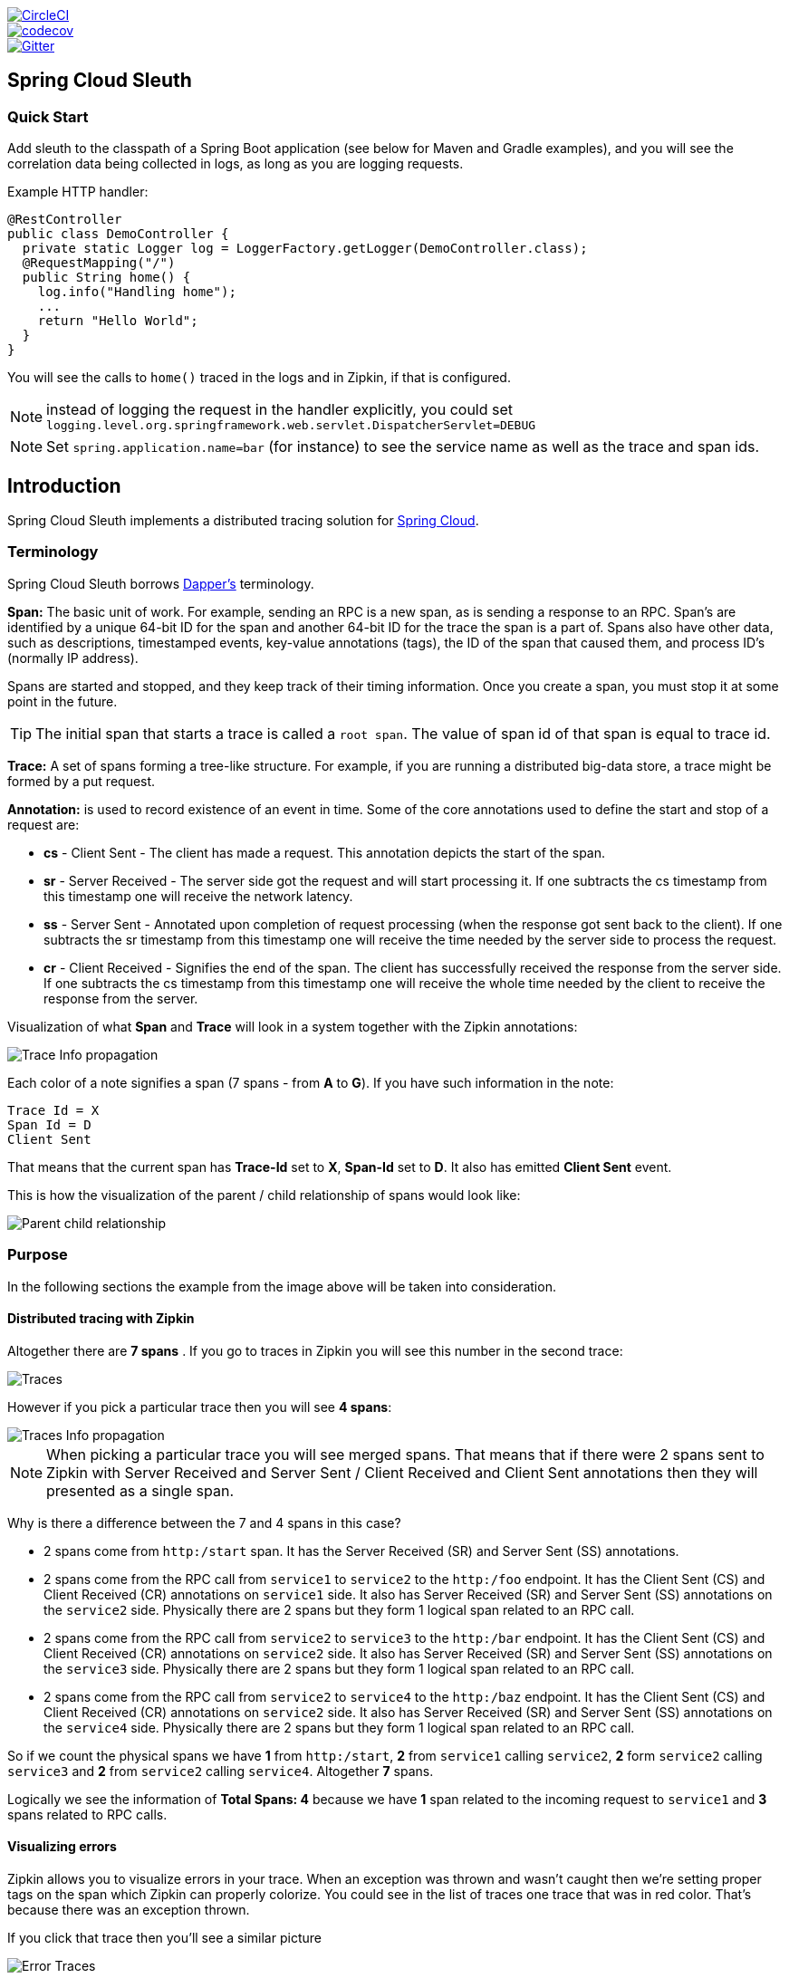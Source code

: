 // Do not edit this file (e.g. go instead to src/main/asciidoc)

:jdkversion: 1.8
:github-tag: master
:github-repo: spring-cloud/spring-cloud-sleuth

:github-raw: https://raw.githubusercontent.com/{github-repo}/{github-tag}
:github-code: https://github.com/{github-repo}/tree/{github-tag}

image::https://circleci.com/gh/spring-cloud/spring-cloud-sleuth.svg?style=svg["CircleCI", link="https://circleci.com/gh/spring-cloud/spring-cloud-sleuth"]
image::https://codecov.io/gh/spring-cloud/spring-cloud-sleuth/branch/master/graph/badge.svg["codecov", link="https://codecov.io/gh/spring-cloud/spring-cloud-sleuth"]
image::https://badges.gitter.im/spring-cloud/spring-cloud-sleuth.svg[Gitter, link="https://gitter.im/spring-cloud/spring-cloud-sleuth?utm_source=badge&utm_medium=badge&utm_campaign=pr-badge&utm_content=badge"]
== Spring Cloud Sleuth

=== Quick Start

Add sleuth to the classpath of a Spring Boot application (see below
for Maven and Gradle examples), and you will see the correlation data being
collected in logs, as long as you are logging requests.

Example HTTP handler:

[source,java]
----
@RestController
public class DemoController {
  private static Logger log = LoggerFactory.getLogger(DemoController.class);
  @RequestMapping("/")
  public String home() {
    log.info("Handling home");
    ...
    return "Hello World";
  }
}
----

You will see the calls to `home()` traced in the logs and in Zipkin, if that is configured.

NOTE: instead of logging the request in the handler explicitly, you
could set `logging.level.org.springframework.web.servlet.DispatcherServlet=DEBUG`

NOTE: Set `spring.application.name=bar` (for instance) to see the
service name as well as the trace and span ids.

:branch: master

== Introduction

Spring Cloud Sleuth implements a distributed tracing solution for http://cloud.spring.io[Spring Cloud].

=== Terminology

Spring Cloud Sleuth borrows http://research.google.com/pubs/pub36356.html[Dapper's] terminology.

*Span:* The basic unit of work. For example, sending an RPC is a new span, as is sending a response to an
RPC. Span's are identified by a unique 64-bit ID for the span and another 64-bit ID for the trace the span
is a part of.  Spans also have other data, such as descriptions, timestamped events, key-value
annotations (tags), the ID of the span that caused them, and process ID's (normally IP address).

Spans are started and stopped, and they keep track of their timing information.  Once you create a
span, you must stop it at some point in the future.

TIP: The initial span that starts a trace is called a `root span`. The value of span id
of that span is equal to trace id.

*Trace:* A set of spans forming a tree-like structure.  For example, if you are running a distributed
big-data store, a trace might be formed by a put request.

*Annotation:*  is used to record existence of an event in time. Some of the core annotations used to define
the start and stop of a request are:

    - *cs* - Client Sent - The client has made a request. This annotation depicts the start of the span.
    - *sr* - Server Received -  The server side got the request and will start processing it.
    If one subtracts the cs timestamp from this timestamp one will receive the network latency.
    - *ss* - Server Sent -  Annotated upon completion of request processing (when the response
    got sent back to the client). If one subtracts the sr timestamp from this timestamp one
    will receive the time needed by the server side to process the request.
    - *cr* - Client Received - Signifies the end of the span. The client has successfully received the
    response from the server side. If one subtracts the cs timestamp from this timestamp one
    will receive the whole time needed by the client to receive the response from the server.

Visualization of what *Span* and *Trace* will look in a system together with the Zipkin annotations:

image::https://raw.githubusercontent.com/spring-cloud/spring-cloud-sleuth/{branch}/docs/src/main/asciidoc/images/trace-id.png[Trace Info propagation]

Each color of a note signifies a span (7 spans - from *A* to *G*). If you have such information in the note:

[source]
Trace Id = X
Span Id = D
Client Sent

That means that the current span has *Trace-Id* set to *X*, *Span-Id* set to *D*. It also has emitted
 *Client Sent* event.

This is how the visualization of the parent / child relationship of spans would look like:

image::https://raw.githubusercontent.com/spring-cloud/spring-cloud-sleuth/{branch}/docs/src/main/asciidoc/images/parents.png[Parent child relationship]

=== Purpose

In the following sections the example from the image above will be taken into consideration.

==== Distributed tracing with Zipkin

Altogether there are *7 spans* . If you go to traces in Zipkin you will see this number in the second trace:

image::https://raw.githubusercontent.com/spring-cloud/spring-cloud-sleuth/{branch}/docs/src/main/asciidoc/images/zipkin-traces.png[Traces]

However if you pick a particular trace then you will see *4 spans*:

image::https://raw.githubusercontent.com/spring-cloud/spring-cloud-sleuth/{branch}/docs/src/main/asciidoc/images/zipkin-ui.png[Traces Info propagation]

NOTE: When picking a particular trace you will see merged spans. That means that if there were 2 spans sent to
Zipkin with Server Received and Server Sent / Client Received and Client Sent
annotations then they will presented as a single span.

Why is there a difference between the 7 and 4 spans in this case?

    - 2 spans come from `http:/start` span. It has the Server Received (SR) and Server Sent (SS) annotations.
    - 2 spans come from the RPC call from `service1` to `service2` to the `http:/foo` endpoint. It has the Client Sent (CS)
     and Client Received (CR) annotations on `service1` side. It also has Server Received (SR) and Server Sent (SS) annotations
     on the `service2` side. Physically there are 2 spans but they form 1 logical span related to an RPC call.
    - 2 spans come from the RPC call from `service2` to `service3` to the `http:/bar` endpoint. It has the Client Sent (CS)
     and Client Received (CR) annotations on `service2` side. It also has Server Received (SR) and Server Sent (SS) annotations
     on the `service3` side. Physically there are 2 spans but they form 1 logical span related to an RPC call.
    - 2 spans come from the RPC call from `service2` to `service4` to the `http:/baz` endpoint. It has the Client Sent (CS)
     and Client Received (CR) annotations on `service2` side. It also has Server Received (SR) and Server Sent (SS) annotations
     on the `service4` side. Physically there are 2 spans but they form 1 logical span related to an RPC call.

So if we count the physical spans we have *1* from `http:/start`, *2* from `service1` calling `service2`, *2* form `service2`
calling `service3` and *2* from `service2` calling `service4`. Altogether *7* spans.

Logically we see the information of *Total Spans: 4* because we have *1* span related to the incoming request
to `service1` and *3* spans related to RPC calls.

==== Visualizing errors

Zipkin allows you to visualize errors in your trace. When an exception was thrown and wasn't caught then we're
setting proper tags on the span which Zipkin can properly colorize. You could see in the list of traces one
  trace that was in red color. That's because there was an exception thrown.

If you click that trace then you'll see a similar picture

image::https://raw.githubusercontent.com/spring-cloud/spring-cloud-sleuth/{branch}/docs/src/main/asciidoc/images/zipkin-error-traces.png[Error Traces]

Then if you click on one of the spans you'll see the following

image::https://raw.githubusercontent.com/spring-cloud/spring-cloud-sleuth/{branch}/docs/src/main/asciidoc/images/zipkin-error-trace-screenshot.png[Error Traces Info propagation]

As you can see you can easily see the reason for an error and the whole stacktrace related to it.

==== Live examples

.Click Pivotal Web Services icon to see it live!
[caption="Click Pivotal Web Services icon to see it live!"]
image::https://raw.githubusercontent.com/spring-cloud/spring-cloud-sleuth/{branch}/docs/src/main/asciidoc/images/pws.png["Zipkin deployed on Pivotal Web Services", link="http://docssleuth-zipkin-server.cfapps.io/", width=150, height=74]

The dependency graph in Zipkin would look like this:

image::https://raw.githubusercontent.com/spring-cloud/spring-cloud-sleuth/{branch}/docs/src/main/asciidoc/images/dependencies.png[Dependencies]

.Click Pivotal Web Services icon to see it live!
[caption="Click Pivotal Web Services icon to see it live!"]
image::https://raw.githubusercontent.com/spring-cloud/spring-cloud-sleuth/{branch}/docs/src/main/asciidoc/images/pws.png["Zipkin deployed on Pivotal Web Services", link="http://docssleuth-zipkin-server.cfapps.io/dependency", width=150, height=74]


==== Log correlation

When grepping the logs of those four applications by trace id equal to e.g. `2485ec27856c56f4` one would get the following:

[source]
service1.log:2016-02-26 11:15:47.561  INFO [service1,2485ec27856c56f4,2485ec27856c56f4,true] 68058 --- [nio-8081-exec-1] i.s.c.sleuth.docs.service1.Application   : Hello from service1. Calling service2
service2.log:2016-02-26 11:15:47.710  INFO [service2,2485ec27856c56f4,9aa10ee6fbde75fa,true] 68059 --- [nio-8082-exec-1] i.s.c.sleuth.docs.service2.Application   : Hello from service2. Calling service3 and then service4
service3.log:2016-02-26 11:15:47.895  INFO [service3,2485ec27856c56f4,1210be13194bfe5,true] 68060 --- [nio-8083-exec-1] i.s.c.sleuth.docs.service3.Application   : Hello from service3
service2.log:2016-02-26 11:15:47.924  INFO [service2,2485ec27856c56f4,9aa10ee6fbde75fa,true] 68059 --- [nio-8082-exec-1] i.s.c.sleuth.docs.service2.Application   : Got response from service3 [Hello from service3]
service4.log:2016-02-26 11:15:48.134  INFO [service4,2485ec27856c56f4,1b1845262ffba49d,true] 68061 --- [nio-8084-exec-1] i.s.c.sleuth.docs.service4.Application   : Hello from service4
service2.log:2016-02-26 11:15:48.156  INFO [service2,2485ec27856c56f4,9aa10ee6fbde75fa,true] 68059 --- [nio-8082-exec-1] i.s.c.sleuth.docs.service2.Application   : Got response from service4 [Hello from service4]
service1.log:2016-02-26 11:15:48.182  INFO [service1,2485ec27856c56f4,2485ec27856c56f4,true] 68058 --- [nio-8081-exec-1] i.s.c.sleuth.docs.service1.Application   : Got response from service2 [Hello from service2, response from service3 [Hello from service3] and from service4 [Hello from service4]]

If you're using a log aggregating tool like https://www.elastic.co/products/kibana[Kibana],
http://www.splunk.com/[Splunk] etc. you can order the events that took place. An example of
Kibana would look like this:

image::https://raw.githubusercontent.com/spring-cloud/spring-cloud-sleuth/{branch}/docs/src/main/asciidoc/images/kibana.png[Log correlation with Kibana]

If you want to use https://www.elastic.co/guide/en/logstash/current/index.html[Logstash] here is the Grok pattern for Logstash:

[source]
filter {
       # pattern matching logback pattern
       grok {
              match => { "message" => "%{TIMESTAMP_ISO8601:timestamp}\s+%{LOGLEVEL:severity}\s+\[%{DATA:service},%{DATA:trace},%{DATA:span},%{DATA:exportable}\]\s+%{DATA:pid}\s+---\s+\[%{DATA:thread}\]\s+%{DATA:class}\s+:\s+%{GREEDYDATA:rest}" }
       }
}

NOTE: If you want to use Grok together with the logs from Cloud Foundry you have to use this pattern:
[source]
filter {
       # pattern matching logback pattern
       grok {
              match => { "message" => "(?m)OUT\s+%{TIMESTAMP_ISO8601:timestamp}\s+%{LOGLEVEL:severity}\s+\[%{DATA:service},%{DATA:trace},%{DATA:span},%{DATA:exportable}\]\s+%{DATA:pid}\s+---\s+\[%{DATA:thread}\]\s+%{DATA:class}\s+:\s+%{GREEDYDATA:rest}" }
       }
}

===== JSON Logback with Logstash

Often you do not want to store your logs in a text file but in a JSON file that Logstash can immediately pick. To do that you have to do the following (for readability
we're passing the dependencies in the `groupId:artifactId:version` notation.

*Dependencies setup*

- Ensure that Logback is on the classpath (`ch.qos.logback:logback-core`)
- Add Logstash Logback encode - example for version `4.6` : `net.logstash.logback:logstash-logback-encoder:4.6`

*Logback setup*

Below you can find an example of a Logback configuration (file named https://github.com/spring-cloud-samples/sleuth-documentation-apps/blob/master/service1/src/main/resources/logback-spring.xml[logback-spring.xml]) that:

- logs information from the application in a JSON format to a `build/${spring.application.name}.json` file
- has commented out two additional appenders - console and standard log file
- has the same logging pattern as the one presented in the previous section

[source,xml]
-----
<?xml version="1.0" encoding="UTF-8"?>
<configuration>
	<include resource="org/springframework/boot/logging/logback/defaults.xml"/>
	​
	<springProperty scope="context" name="springAppName" source="spring.application.name"/>
	<!-- Example for logging into the build folder of your project -->
	<property name="LOG_FILE" value="${BUILD_FOLDER:-build}/${springAppName}"/>​

	<!-- You can override this to have a custom pattern -->
	<property name="CONSOLE_LOG_PATTERN"
			  value="%clr(%d{yyyy-MM-dd HH:mm:ss.SSS}){faint} %clr(${LOG_LEVEL_PATTERN:-%5p}) %clr(${PID:- }){magenta} %clr(---){faint} %clr([%15.15t]){faint} %clr(%-40.40logger{39}){cyan} %clr(:){faint} %m%n${LOG_EXCEPTION_CONVERSION_WORD:-%wEx}"/>

	<!-- Appender to log to console -->
	<appender name="console" class="ch.qos.logback.core.ConsoleAppender">
		<filter class="ch.qos.logback.classic.filter.ThresholdFilter">
			<!-- Minimum logging level to be presented in the console logs-->
			<level>DEBUG</level>
		</filter>
		<encoder>
			<pattern>${CONSOLE_LOG_PATTERN}</pattern>
			<charset>utf8</charset>
		</encoder>
	</appender>

	<!-- Appender to log to file -->​
	<appender name="flatfile" class="ch.qos.logback.core.rolling.RollingFileAppender">
		<file>${LOG_FILE}</file>
		<rollingPolicy class="ch.qos.logback.core.rolling.TimeBasedRollingPolicy">
			<fileNamePattern>${LOG_FILE}.%d{yyyy-MM-dd}.gz</fileNamePattern>
			<maxHistory>7</maxHistory>
		</rollingPolicy>
		<encoder>
			<pattern>${CONSOLE_LOG_PATTERN}</pattern>
			<charset>utf8</charset>
		</encoder>
	</appender>
	​
	<!-- Appender to log to file in a JSON format -->
	<appender name="logstash" class="ch.qos.logback.core.rolling.RollingFileAppender">
		<file>${LOG_FILE}.json</file>
		<rollingPolicy class="ch.qos.logback.core.rolling.TimeBasedRollingPolicy">
			<fileNamePattern>${LOG_FILE}.json.%d{yyyy-MM-dd}.gz</fileNamePattern>
			<maxHistory>7</maxHistory>
		</rollingPolicy>
		<encoder class="net.logstash.logback.encoder.LoggingEventCompositeJsonEncoder">
			<providers>
				<timestamp>
					<timeZone>UTC</timeZone>
				</timestamp>
				<pattern>
					<pattern>
						{
						"severity": "%level",
						"service": "${springAppName:-}",
						"trace": "%X{X-B3-TraceId:-}",
						"span": "%X{X-B3-SpanId:-}",
						"parent": "%X{X-B3-ParentSpanId:-}",
						"exportable": "%X{X-Span-Export:-}",
						"pid": "${PID:-}",
						"thread": "%thread",
						"class": "%logger{40}",
						"rest": "%message"
						}
					</pattern>
				</pattern>
			</providers>
		</encoder>
	</appender>
	​
	<root level="INFO">
		<appender-ref ref="console"/>
		<!-- uncomment this to have also JSON logs -->
		<!--<appender-ref ref="logstash"/>-->
		<!--<appender-ref ref="flatfile"/>-->
	</root>
</configuration>
-----

NOTE: If you're using a custom `logback-spring.xml` then you have to pass the `spring.application.name` in
`bootstrap` instead of `application` property file. Otherwise your custom logback file won't read the property properly.

==== Propagating Span Context

The span context is the state that must get propagated to any child Spans across process boundaries.
Part of the Span Context is the Baggage. The trace and span IDs are a required part of the span context.
Baggage is an optional part.

Baggage is a set of key:value pairs stored in the span context. Baggage travels together with the trace
and is attached to every span. Spring Cloud Sleuth will understand that a header is baggage related if the HTTP
 header is prefixed with `baggage-` and for messaging it starts with `baggage_`.

IMPORTANT: There's currently no limitation of the count or size of baggage items. However, keep in mind that
too many can decrease system throughput or increase RPC latency. In extreme cases, it could crash the app due
to exceeding transport-level message or header capacity.

Example of setting baggage on a span:

[source,java]
----
Span initialSpan = this.tracer.createSpan("span");
initialSpan.setBaggageItem("foo", "bar");
initialSpan.setBaggageItem("UPPER_CASE", "someValue");
----

===== Baggage vs. Span Tags

Baggage travels with the trace (i.e. every child span contains the baggage of its parent). Zipkin has no knowledge of
baggage and will not even receive that information.

Tags are attached to a specific span - they are presented for that particular span only. However you
can search by tag to find the trace, where there exists a span having the searched tag value.

If you want to be able to lookup a span based on baggage, you should add corresponding entry as a tag in the root span.

[source,java]
----
@Autowired Tracer tracer;

Span span = tracer.getCurrentSpan();
String baggageKey = "key";
String baggageValue = "foo";
span.setBaggageItem(baggageKey, baggageValue);
tracer.addTag(baggageKey, baggageValue);
----

=== Adding to the project

==== Only Sleuth (log correlation)

If you want to profit only from Spring Cloud Sleuth without the Zipkin integration just add
the `spring-cloud-starter-sleuth` module to your project.

[source,xml,indent=0,subs="verbatim,attributes",role="primary"]
.Maven
----
	<dependencyManagement> <1>
          <dependencies>
              <dependency>
                  <groupId>org.springframework.cloud</groupId>
                  <artifactId>spring-cloud-dependencies</artifactId>
                  <version>${release.train.version}</version>
                  <type>pom</type>
                  <scope>import</scope>
              </dependency>
          </dependencies>
    </dependencyManagement>

    <dependency> <2>
        <groupId>org.springframework.cloud</groupId>
        <artifactId>spring-cloud-starter-sleuth</artifactId>
    </dependency>
----
<1> In order not to pick versions by yourself it's much better if you add the dependency management via
the Spring BOM
<2> Add the dependency to `spring-cloud-starter-sleuth`

[source,groovy,indent=0,subs="verbatim,attributes",role="secondary"]
.Gradle
----
dependencyManagement { <1>
    imports {
        mavenBom "org.springframework.cloud:spring-cloud-dependencies:${releaseTrainVersion}"
    }
}

dependencies { <2>
    compile "org.springframework.cloud:spring-cloud-starter-sleuth"
}
----
<1> In order not to pick versions by yourself it's much better if you add the dependency management via
the Spring BOM
<2> Add the dependency to `spring-cloud-starter-sleuth`

==== Sleuth with Zipkin via HTTP

If you want both Sleuth and Zipkin just add the `spring-cloud-starter-zipkin` dependency.

[source,xml,indent=0,subs="verbatim,attributes",role="primary"]
.Maven
----
	<dependencyManagement> <1>
          <dependencies>
              <dependency>
                  <groupId>org.springframework.cloud</groupId>
                  <artifactId>spring-cloud-dependencies</artifactId>
                  <version>${release.train.version}</version>
                  <type>pom</type>
                  <scope>import</scope>
              </dependency>
          </dependencies>
    </dependencyManagement>

    <dependency> <2>
        <groupId>org.springframework.cloud</groupId>
        <artifactId>spring-cloud-starter-zipkin</artifactId>
    </dependency>
----
<1> In order not to pick versions by yourself it's much better if you add the dependency management via
the Spring BOM
<2> Add the dependency to `spring-cloud-starter-zipkin`

[source,groovy,indent=0,subs="verbatim,attributes",role="secondary"]
.Gradle
----
dependencyManagement { <1>
    imports {
        mavenBom "org.springframework.cloud:spring-cloud-dependencies:${releaseTrainVersion}"
    }
}

dependencies { <2>
    compile "org.springframework.cloud:spring-cloud-starter-zipkin"
}
----
<1> In order not to pick versions by yourself it's much better if you add the dependency management via
the Spring BOM
<2> Add the dependency to `spring-cloud-starter-zipkin`

==== Sleuth with Zipkin via Spring Cloud Stream

If you want both Sleuth and Zipkin just add the `spring-cloud-sleuth-stream` dependency.

[source,xml,indent=0,subs="verbatim,attributes",role="primary"]
.Maven
----
	<dependencyManagement> <1>
          <dependencies>
              <dependency>
                  <groupId>org.springframework.cloud</groupId>
                  <artifactId>spring-cloud-dependencies</artifactId>
                  <version>${release.train.version}</version>
                  <type>pom</type>
                  <scope>import</scope>
              </dependency>
          </dependencies>
    </dependencyManagement>

    <dependency> <2>
        <groupId>org.springframework.cloud</groupId>
        <artifactId>spring-cloud-sleuth-stream</artifactId>
    </dependency>
    <dependency> <3>
        <groupId>org.springframework.cloud</groupId>
        <artifactId>spring-cloud-starter-sleuth</artifactId>
    </dependency>
    <!-- EXAMPLE FOR RABBIT BINDING -->
    <dependency> <4>
        <groupId>org.springframework.cloud</groupId>
        <artifactId>spring-cloud-stream-binder-rabbit</artifactId>
    </dependency>
----
<1> In order not to pick versions by yourself it's much better if you add the dependency management via
the Spring BOM
<2> Add the dependency to `spring-cloud-sleuth-stream`
<3> Add the dependency to `spring-cloud-starter-sleuth` - that way all dependant dependencies will be downloaded
<4> Add a binder (e.g. Rabbit binder) to tell Spring Cloud Stream what it should bind to

[source,groovy,indent=0,subs="verbatim,attributes",role="secondary"]
.Gradle
----
dependencyManagement { <1>
    imports {
        mavenBom "org.springframework.cloud:spring-cloud-dependencies:${releaseTrainVersion}"
    }
}

dependencies {
    compile "org.springframework.cloud:spring-cloud-sleuth-stream" <2>
    compile "org.springframework.cloud:spring-cloud-starter-sleuth" <3>
    // Example for Rabbit binding
    compile "org.springframework.cloud:spring-cloud-stream-binder-rabbit" <4>
}
----
<1> In order not to pick versions by yourself it's much better if you add the dependency management via
the Spring BOM
<2> Add the dependency to `spring-cloud-sleuth-stream`
<3> Add the dependency to `spring-cloud-starter-sleuth` - that way all dependant dependencies will be downloaded
<4> Add a binder (e.g. Rabbit binder) to tell Spring Cloud Stream what it should bind to

==== Spring Cloud Sleuth Stream Zipkin Collector

If you want to start a Spring Cloud Sleuth Stream Zipkin collector just add the `spring-cloud-sleuth-zipkin-stream`
dependency

[source,xml,indent=0,subs="verbatim,attributes",role="primary"]
.Maven
----
	<dependencyManagement> <1>
          <dependencies>
              <dependency>
                  <groupId>org.springframework.cloud</groupId>
                  <artifactId>spring-cloud-dependencies</artifactId>
                  <version>${release.train.version}</version>
                  <type>pom</type>
                  <scope>import</scope>
              </dependency>
          </dependencies>
    </dependencyManagement>

    <dependency> <2>
        <groupId>org.springframework.cloud</groupId>
        <artifactId>spring-cloud-sleuth-zipkin-stream</artifactId>
    </dependency>
    <dependency> <3>
        <groupId>org.springframework.cloud</groupId>
        <artifactId>spring-cloud-starter-sleuth</artifactId>
    </dependency>
    <!-- EXAMPLE FOR RABBIT BINDING -->
    <dependency> <4>
        <groupId>org.springframework.cloud</groupId>
        <artifactId>spring-cloud-stream-binder-rabbit</artifactId>
    </dependency>
----
<1> In order not to pick versions by yourself it's much better if you add the dependency management via
the Spring BOM
<2> Add the dependency to `spring-cloud-sleuth-zipkin-stream`
<3> Add the dependency to `spring-cloud-starter-sleuth` - that way all dependant dependencies will be downloaded
<4> Add a binder (e.g. Rabbit binder) to tell Spring Cloud Stream what it should bind to

[source,groovy,indent=0,subs="verbatim,attributes",role="secondary"]
.Gradle
----
dependencyManagement { <1>
    imports {
        mavenBom "org.springframework.cloud:spring-cloud-dependencies:${releaseTrainVersion}"
    }
}

dependencies {
    compile "org.springframework.cloud:spring-cloud-sleuth-zipkin-stream" <2>
    compile "org.springframework.cloud:spring-cloud-starter-sleuth" <3>
    // Example for Rabbit binding
    compile "org.springframework.cloud:spring-cloud-stream-binder-rabbit" <4>
}
----
<1> In order not to pick versions by yourself it's much better if you add the dependency management via
the Spring BOM
<2> Add the dependency to `spring-cloud-sleuth-zipkin-stream`
<3> Add the dependency to `spring-cloud-starter-sleuth` - that way all dependant dependencies will be downloaded
<4> Add a binder (e.g. Rabbit binder) to tell Spring Cloud Stream what it should bind to

and then just annotate your main class with `@EnableZipkinStreamServer` annotation:

[source,java]
----
package example;

import org.springframework.boot.SpringApplication;
import org.springframework.boot.autoconfigure.SpringBootApplication;
import org.springframework.cloud.sleuth.zipkin.stream.EnableZipkinStreamServer;

@SpringBootApplication
@EnableZipkinStreamServer
public class ZipkinStreamServerApplication {

	public static void main(String[] args) throws Exception {
		SpringApplication.run(ZipkinStreamServerApplication.class, args);
	}

}
----

== Additional resources

*Marcin Grzejszczak talking about Spring Cloud Sleuth and Zipkin*

video::eQV71Mw1u1c[youtube]

https://www.youtube.com/watch?v=eQV71Mw1u1c[click here to see the video]

== Features

* Adds trace and span ids to the Slf4J MDC, so you can extract all the logs from a given trace or span in a log aggregator. Example logs:
+
----
2016-02-02 15:30:57.902  INFO [bar,6bfd228dc00d216b,6bfd228dc00d216b,false] 23030 --- [nio-8081-exec-3] ...
2016-02-02 15:30:58.372 ERROR [bar,6bfd228dc00d216b,6bfd228dc00d216b,false] 23030 --- [nio-8081-exec-3] ...
2016-02-02 15:31:01.936  INFO [bar,46ab0d418373cbc9,46ab0d418373cbc9,false] 23030 --- [nio-8081-exec-4] ...
----
+
notice the `[appname,traceId,spanId,exportable]` entries from the MDC:

    - *spanId* - the id of a specific operation that took place
    - *appname* - the name of the application that logged the span
    - *traceId* - the id of the latency graph that contains the span
    - *exportable* - whether the log should be exported to Zipkin or not. When would you like the span not to be
    exportable? In the case in which you want to wrap some operation in a Span and have it written to the logs
    only.

* Provides an abstraction over common distributed tracing data models: traces, spans (forming a DAG), annotations,
key-value annotations. Loosely based on HTrace, but Zipkin (Dapper) compatible.

* Sleuth records timing information to aid in latency analysis. Using sleuth, you can pinpoint causes of
latency in your applications. Sleuth is written to not log too much, and to not cause your production application to crash.
  - propagates structural data about your call-graph in-band, and the rest out-of-band.
  - includes opinionated instrumentation of layers such as HTTP
  - includes sampling policy to manage volume
  - can report to a Zipkin system for query and visualization

* Instruments common ingress and egress points from Spring applications (servlet filter, async endpoints,
rest template, scheduled actions, message channels, zuul filters, feign client).

* Sleuth includes default logic to join a trace across http or messaging boundaries. For example, http propagation
works via Zipkin-compatible request headers. This propagation logic is defined and customized via
`SpanInjector` and `SpanExtractor` implementations.

* Sleuth gives you the possibility to propagate context (also known as baggage) between processes. That means that if you set on a Span
a baggage element then it will be sent downstream either via HTTP or messaging to other processes.

* Provides a way to create / continue spans and add tags and logs via annotations.

* Provides simple metrics of accepted / dropped spans.

* If `spring-cloud-sleuth-zipkin` then the app will generate and collect Zipkin-compatible traces.
By default it sends them via HTTP to a Zipkin server on localhost (port 9411).
Configure the location of the service using `spring.zipkin.baseUrl`.

* If `spring-cloud-sleuth-stream` then the app will generate and collect traces via https://github.com/spring-cloud/spring-cloud-stream[Spring Cloud Stream].
Your app automatically becomes a producer of tracer messages that are sent over your broker of choice
(e.g. RabbitMQ, Apache Kafka, Redis).

IMPORTANT: If using Zipkin or Stream, configure the percentage of spans exported using `spring.sleuth.sampler.percentage`
(default 0.1, i.e. 10%). *Otherwise you might think that Sleuth is not working cause it's omitting some spans.*

NOTE: the SLF4J MDC is always set and logback users will immediately see the trace and span ids in logs per the example
 above. Other logging systems have to configure their own formatter to get the same result. The default is
 `logging.pattern.level` set to `%5p [${spring.zipkin.service.name:${spring.application.name:-}},%X{X-B3-TraceId:-},%X{X-B3-SpanId:-},%X{X-Span-Export:-}]`
 (this is a Spring Boot feature for logback users).
 *This means that if you're not using SLF4J this pattern WILL NOT be automatically applied*.

== Building

:jdkversion: 1.7

=== Basic Compile and Test

To build the source you will need to install JDK {jdkversion}.

Spring Cloud uses Maven for most build-related activities, and you
should be able to get off the ground quite quickly by cloning the
project you are interested in and typing

----
$ ./mvnw install
----

NOTE: You can also install Maven (>=3.3.3) yourself and run the `mvn` command
in place of `./mvnw` in the examples below. If you do that you also
might need to add `-P spring` if your local Maven settings do not
contain repository declarations for spring pre-release artifacts.

NOTE: Be aware that you might need to increase the amount of memory
available to Maven by setting a `MAVEN_OPTS` environment variable with
a value like `-Xmx512m -XX:MaxPermSize=128m`. We try to cover this in
the `.mvn` configuration, so if you find you have to do it to make a
build succeed, please raise a ticket to get the settings added to
source control.

For hints on how to build the project look in `.travis.yml` if there
is one. There should be a "script" and maybe "install" command. Also
look at the "services" section to see if any services need to be
running locally (e.g. mongo or rabbit).  Ignore the git-related bits
that you might find in "before_install" since they're related to setting git
credentials and you already have those.

The projects that require middleware generally include a
`docker-compose.yml`, so consider using
http://compose.docker.io/[Docker Compose] to run the middeware servers
in Docker containers. See the README in the
https://github.com/spring-cloud-samples/scripts[scripts demo
repository] for specific instructions about the common cases of mongo,
rabbit and redis.

NOTE: If all else fails, build with the command from `.travis.yml` (usually
`./mvnw install`).

=== Documentation

The spring-cloud-build module has a "docs" profile, and if you switch
that on it will try to build asciidoc sources from
`src/main/asciidoc`. As part of that process it will look for a
`README.adoc` and process it by loading all the includes, but not
parsing or rendering it, just copying it to `${main.basedir}`
(defaults to `${basedir}`, i.e. the root of the project). If there are
any changes in the README it will then show up after a Maven build as
a modified file in the correct place. Just commit it and push the change.

=== Working with the code
If you don't have an IDE preference we would recommend that you use
http://www.springsource.com/developer/sts[Spring Tools Suite] or
http://eclipse.org[Eclipse] when working with the code. We use the
http://eclipse.org/m2e/[m2eclipse] eclipse plugin for maven support. Other IDEs and tools
should also work without issue as long as they use Maven 3.3.3 or better.

==== Importing into eclipse with m2eclipse
We recommend the http://eclipse.org/m2e/[m2eclipse] eclipse plugin when working with
eclipse. If you don't already have m2eclipse installed it is available from the "eclipse
marketplace".

NOTE: Older versions of m2e do not support Maven 3.3, so once the
projects are imported into Eclipse you will also need to tell
m2eclipse to use the right profile for the projects.  If you
see many different errors related to the POMs in the projects, check
that you have an up to date installation.  If you can't upgrade m2e,
add the "spring" profile to your `settings.xml`. Alternatively you can
copy the repository settings from the "spring" profile of the parent
pom into your `settings.xml`.

==== Importing into eclipse without m2eclipse
If you prefer not to use m2eclipse you can generate eclipse project metadata using the
following command:

[indent=0]
----
	$ ./mvnw eclipse:eclipse
----

The generated eclipse projects can be imported by selecting `import existing projects`
from the `file` menu.


IMPORTANT: There are 2 different versions of language level used in Spring Cloud Sleuth. Java 1.7 is used for main sources and
Java 1.8 is used for tests. When importing your project to an IDE please activate the `ide` Maven profile to turn on
Java 1.8 for both main and test sources. Of course remember that you MUST NOT use Java 1.8 features in the main sources. If you do
so your app will break during the Maven build.

== Contributing

Spring Cloud is released under the non-restrictive Apache 2.0 license,
and follows a very standard Github development process, using Github
tracker for issues and merging pull requests into master. If you want
to contribute even something trivial please do not hesitate, but
follow the guidelines below.

=== Sign the Contributor License Agreement
Before we accept a non-trivial patch or pull request we will need you to sign the
https://cla.pivotal.io/sign/spring[Contributor License Agreement].
Signing the contributor's agreement does not grant anyone commit rights to the main
repository, but it does mean that we can accept your contributions, and you will get an
author credit if we do.  Active contributors might be asked to join the core team, and
given the ability to merge pull requests.

=== Code of Conduct
This project adheres to the Contributor Covenant https://github.com/spring-cloud/spring-cloud-build/blob/master/docs/src/main/asciidoc/code-of-conduct.adoc[code of
conduct]. By participating, you  are expected to uphold this code. Please report
unacceptable behavior to spring-code-of-conduct@pivotal.io.

=== Code Conventions and Housekeeping
None of these is essential for a pull request, but they will all help.  They can also be
added after the original pull request but before a merge.

* Use the Spring Framework code format conventions. If you use Eclipse
  you can import formatter settings using the
  `eclipse-code-formatter.xml` file from the
  https://raw.githubusercontent.com/spring-cloud/spring-cloud-build/master/spring-cloud-dependencies-parent/eclipse-code-formatter.xml[Spring
  Cloud Build] project. If using IntelliJ, you can use the
  http://plugins.jetbrains.com/plugin/6546[Eclipse Code Formatter
  Plugin] to import the same file.
* Make sure all new `.java` files to have a simple Javadoc class comment with at least an
  `@author` tag identifying you, and preferably at least a paragraph on what the class is
  for.
* Add the ASF license header comment to all new `.java` files (copy from existing files
  in the project)
* Add yourself as an `@author` to the .java files that you modify substantially (more
  than cosmetic changes).
* Add some Javadocs and, if you change the namespace, some XSD doc elements.
* A few unit tests would help a lot as well -- someone has to do it.
* If no-one else is using your branch, please rebase it against the current master (or
  other target branch in the main project).
* When writing a commit message please follow http://tbaggery.com/2008/04/19/a-note-about-git-commit-messages.html[these conventions],
  if you are fixing an existing issue please add `Fixes gh-XXXX` at the end of the commit
  message (where XXXX is the issue number).